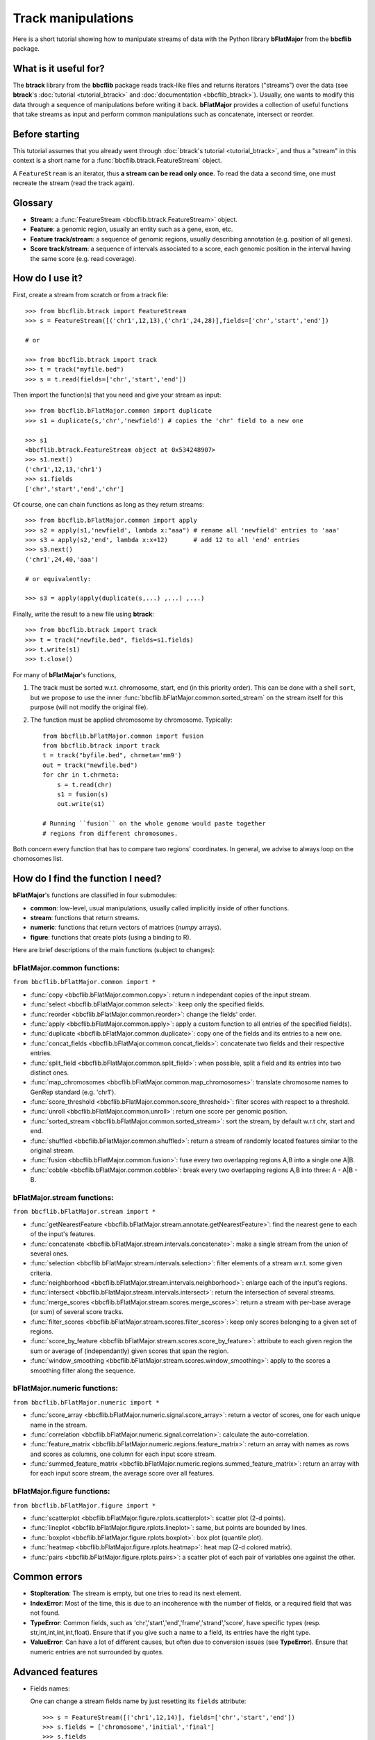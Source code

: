 Track manipulations
===================

Here is a short tutorial showing how to manipulate streams of data with the Python library
**bFlatMajor** from the **bbcflib** package.

What is it useful for?
----------------------

The **btrack** library from the **bbcflib** package reads track-like files and returns iterators ("streams")
over the data (see **btrack**'s :doc:`tutorial <tutorial_btrack>` and :doc:`documentation <bbcflib_btrack>`).
Usually, one wants to modify this data through a sequence of manipulations before writing it back.
**bFlatMajor** provides a collection of useful functions that take streams as input and perform
common manipulations such as concatenate, intersect or reorder.

Before starting
---------------

This tutorial assumes that you already went through
:doc:`btrack's tutorial <tutorial_btrack>`,
and thus a "stream" in this context is a short name for a :func:`bbcflib.btrack.FeatureStream` object.

A ``FeatureStream`` is an iterator, thus **a stream can be read only once**.
To read the data a second time, one must recreate the stream (read the track again).

Glossary
--------

* **Stream**: a :func:`FeatureStream <bbcflib.btrack.FeatureStream>` object.
* **Feature**: a genomic region, usually an entity such as a gene, exon, etc.
* **Feature track/stream**: a sequence of genomic regions, usually describing annotation
  (e.g. position of all genes).
* **Score track/stream**: a sequence of intervals associated to a score, each genomic
  position in the interval having the same score (e.g. read coverage).

How do I use it?
----------------

First, create a stream from scratch or from a track file::

    >>> from bbcflib.btrack import FeatureStream
    >>> s = FeatureStream([('chr1',12,13),('chr1',24,28)],fields=['chr','start','end'])

    # or

    >>> from bbcflib.btrack import track
    >>> t = track("myfile.bed")
    >>> s = t.read(fields=['chr','start','end'])

Then import the function(s) that you need and give your stream as input::

    >>> from bbcflib.bFlatMajor.common import duplicate
    >>> s1 = duplicate(s,'chr','newfield') # copies the 'chr' field to a new one

    >>> s1
    <bbcflib.btrack.FeatureStream object at 0x534248907>
    >>> s1.next()
    ('chr1',12,13,'chr1')
    >>> s1.fields
    ['chr','start','end','chr']

Of course, one can chain functions as long as they return streams::

    >>> from bbcflib.bFlatMajor.common import apply
    >>> s2 = apply(s1,'newfield', lambda x:"aaa") # rename all 'newfield' entries to 'aaa'
    >>> s3 = apply(s2,'end', lambda x:x+12)       # add 12 to all 'end' entries
    >>> s3.next()
    ('chr1',24,40,'aaa')

    # or equivalently:

    >>> s3 = apply(apply(duplicate(s,...) ,...) ,...)

Finally, write the result to a new file using **btrack**::

    >>> from bbcflib.btrack import track
    >>> t = track("newfile.bed", fields=s1.fields)
    >>> t.write(s1)
    >>> t.close()

For many of **bFlatMajor**'s functions,

1. The track must be sorted w.r.t. chromosome, start, end (in this priority order).
   This can be done with a shell ``sort``, but we propose to use the inner
   :func:`bbcflib.bFlatMajor.common.sorted_stream` on the stream itself for this purpose
   (will not modify the original file).

2. The function must be applied chromosome by chromosome. Typically::

    from bbcflib.bFlatMajor.common import fusion
    from bbcflib.btrack import track
    t = track("byfile.bed", chrmeta='mm9')
    out = track("newfile.bed")
    for chr in t.chrmeta:
        s = t.read(chr)
        s1 = fusion(s)
        out.write(s1)

    # Running ``fusion`` on the whole genome would paste together
    # regions from different chromosomes.

Both concern every function that has to compare two regions' coordinates.
In general, we advise to always loop on the chomosomes list.

How do I find the function I need?
----------------------------------

**bFlatMajor**'s functions are classified in four submodules:

* **common**: low-level, usual manipulations, usually called implicitly inside of other functions.
* **stream**: functions that return streams.
* **numeric**: functions that return vectors of matrices (*numpy* arrays).
* **figure**: functions that create plots (using a binding to R).

Here are brief descriptions of the main functions (subject to changes):

bFlatMajor.common functions:
############################

``from bbcflib.bFlatMajor.common import *``

* :func:`copy <bbcflib.bFlatMajor.common.copy>`:
  return n independant copies of the input stream.
* :func:`select <bbcflib.bFlatMajor.common.select>`:
  keep only the specified fields.
* :func:`reorder <bbcflib.bFlatMajor.common.reorder>`:
  change the fields' order.
* :func:`apply <bbcflib.bFlatMajor.common.apply>`:
  apply a custom function to all entries of the specified field(s).
* :func:`duplicate <bbcflib.bFlatMajor.common.duplicate>`:
  copy one of the fields and its entries to a new one.
* :func:`concat_fields <bbcflib.bFlatMajor.common.concat_fields>`:
  concatenate two fields and their respective entries.
* :func:`split_field <bbcflib.bFlatMajor.common.split_field>`:
  when possible, split a field and its entries into two distinct ones.
* :func:`map_chromosomes <bbcflib.bFlatMajor.common.map_chromosomes>`:
  translate chromosome names to GenRep standard (e.g. 'chr1').
* :func:`score_threshold <bbcflib.bFlatMajor.common.score_threshold>`:
  filter scores with respect to a threshold.
* :func:`unroll <bbcflib.bFlatMajor.common.unroll>`:
  return one score per genomic position.
* :func:`sorted_stream <bbcflib.bFlatMajor.common.sorted_stream>`:
  sort the stream, by default w.r.t chr, start and end.
* :func:`shuffled <bbcflib.bFlatMajor.common.shuffled>`:
  return a stream of randomly located features similar to the original stream.
* :func:`fusion <bbcflib.bFlatMajor.common.fusion>`:
  fuse every two overlapping regions A,B into a single one A|B.
* :func:`cobble <bbcflib.bFlatMajor.common.cobble>`:
  break every two overlapping regions A,B into three: A - A|B - B.

bFlatMajor.stream functions:
############################

``from bbcflib.bFlatMajor.stream import *``

* :func:`getNearestFeature <bbcflib.bFlatMajor.stream.annotate.getNearestFeature>`:
  find the nearest gene to each of the input's features.
* :func:`concatenate <bbcflib.bFlatMajor.stream.intervals.concatenate>`:
  make a single stream from the union of several ones.
* :func:`selection <bbcflib.bFlatMajor.stream.intervals.selection>`:
  filter elements of a stream w.r.t. some given criteria.
* :func:`neighborhood <bbcflib.bFlatMajor.stream.intervals.neighborhood>`:
  enlarge each of the input's regions.
* :func:`intersect <bbcflib.bFlatMajor.stream.intervals.intersect>`:
  return the intersection of several streams.
* :func:`merge_scores <bbcflib.bFlatMajor.stream.scores.merge_scores>`:
  return a stream with per-base average (or sum) of several score tracks.
* :func:`filter_scores <bbcflib.bFlatMajor.stream.scores.filter_scores>`:
  keep only scores belonging to a given set of regions.
* :func:`score_by_feature <bbcflib.bFlatMajor.stream.scores.score_by_feature>`:
  attribute to each given region the sum or average of (independantly) given scores that span the region.
* :func:`window_smoothing <bbcflib.bFlatMajor.stream.scores.window_smoothing>`:
  apply to the scores a smoothing filter along the sequence.

bFlatMajor.numeric functions:
#############################

``from bbcflib.bFlatMajor.numeric import *``

* :func:`score_array <bbcflib.bFlatMajor.numeric.signal.score_array>`:
  return a vector of scores, one for each unique name in the stream.
* :func:`correlation <bbcflib.bFlatMajor.numeric.signal.correlation>`:
  calculate the auto-correlation.
* :func:`feature_matrix <bbcflib.bFlatMajor.numeric.regions.feature_matrix>`:
  return an array with names as rows and scores as columns, one column for each input score stream.
* :func:`summed_feature_matrix <bbcflib.bFlatMajor.numeric.regions.summed_feature_matrix>`:
  return an array with for each input score stream, the average score over all features.

bFlatMajor.figure functions:
############################

``from bbcflib.bFlatMajor.figure import *``

* :func:`scatterplot <bbcflib.bFlatMajor.figure.rplots.scatterplot>`:
  scatter plot (2-d points).
* :func:`lineplot <bbcflib.bFlatMajor.figure.rplots.lineplot>`:
  same, but points are bounded by lines.
* :func:`boxplot <bbcflib.bFlatMajor.figure.rplots.boxplot>`:
  box plot (quantile plot).
* :func:`heatmap <bbcflib.bFlatMajor.figure.rplots.heatmap>`:
  heat map (2-d colored matrix).
* :func:`pairs <bbcflib.bFlatMajor.figure.rplots.pairs>`:
  a scatter plot of each pair of variables one against the other.

Common errors
-------------

* **StopIteration**: The stream is empty, but one tries to read its next element.
* **IndexError**: Most of the time, this is due to an incoherence with the number of fields,
  or a required field that was not found.
* **TypeError**: Common fields, such as 'chr','start','end','frame','strand','score', have
  specific types (resp. str,int,int,int,int,float). Ensure that if you give such a name to a field,
  its entries have the right type.
* **ValueError**: Can have a lot of different causes, but often due to conversion issues
  (see **TypeError**). Ensure that numeric entries are not surrounded by quotes.

Advanced features
-----------------

* Fields names:

  One can change a stream fields name by just resetting its ``fields`` attribute::

    >>> s = FeatureStream([('chr1',12,14)], fields=['chr','start','end'])
    >>> s.fields = ['chromosome','initial','final']
    >>> s.fields
    ['chromosome','initial','final']
    >>> s.next() # the content is unchanged
    ('chr1',12,14)

  Streams yield standard tuples, so one gets individual entries by fetching the index
  of the field of interest::

    >>> s = FeatureStream([('chr1',12,14)], fields=['chr','start','end'])
    >>> x = s.next()
    >>> start_idx = s.fields.index('start')
    >>> start = x[start_idx]
    >>> start
    12

  The order of stream fields should not matter in most cases, since all functions listed
  here use field names to get the information.

* The function :func:`combine <bbcflib.bFlatMajor.stream.intervals.combine>` permits
  to apply any custom boolean operation to a list of tracks.
  :func:`intersect <bbcflib.bFlatMajor.stream.intervals.intersect>` is just an example
  using the AND boolean operator. Here is a more complex one:

  Let A,B,C be three streams, one could ask for
  ((A OR B) AND C). At each position in the chromosome, a stream gives 1 if one of
  its elements covers the position, 0 else. Say A and B give 1, and C gives 0.
  Then ((1 OR 1) AND 0) is 0, so the output stream will not cover this position.

* Build your own function:

  Most of the functions listed here have roughly the following structure::

    def my_custom_function(stream):
        def _generate(S):
            for x in S:
                ... # transform x
                yield x
        return FeatureStream(_generate(stream), fields=stream.fields)

More documentation
------------------

* For more details on how each individual function works,
  look at the :doc:`developer documentation <bbcflib_bFlatMajor>`.
* Numerous tests are available with the source code (`bbcflib/bbcflib/tests/test_bFlatMajor.py`)
  that give for each function at least one simple example of usage.


